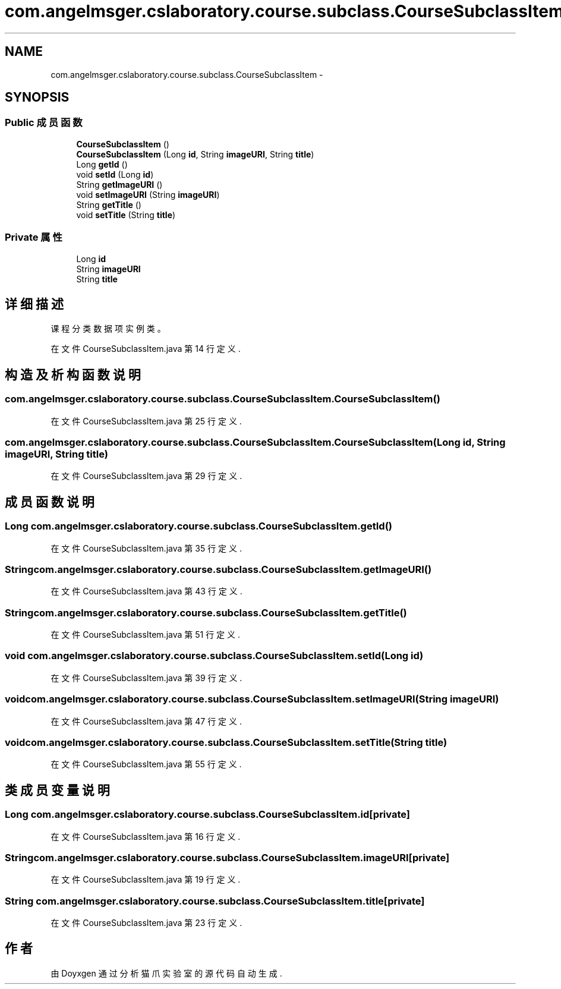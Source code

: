 .TH "com.angelmsger.cslaboratory.course.subclass.CourseSubclassItem" 3 "2016年 十二月 27日 星期二" "Version 0.1.0" "猫爪实验室" \" -*- nroff -*-
.ad l
.nh
.SH NAME
com.angelmsger.cslaboratory.course.subclass.CourseSubclassItem \- 
.SH SYNOPSIS
.br
.PP
.SS "Public 成员函数"

.in +1c
.ti -1c
.RI "\fBCourseSubclassItem\fP ()"
.br
.ti -1c
.RI "\fBCourseSubclassItem\fP (Long \fBid\fP, String \fBimageURI\fP, String \fBtitle\fP)"
.br
.ti -1c
.RI "Long \fBgetId\fP ()"
.br
.ti -1c
.RI "void \fBsetId\fP (Long \fBid\fP)"
.br
.ti -1c
.RI "String \fBgetImageURI\fP ()"
.br
.ti -1c
.RI "void \fBsetImageURI\fP (String \fBimageURI\fP)"
.br
.ti -1c
.RI "String \fBgetTitle\fP ()"
.br
.ti -1c
.RI "void \fBsetTitle\fP (String \fBtitle\fP)"
.br
.in -1c
.SS "Private 属性"

.in +1c
.ti -1c
.RI "Long \fBid\fP"
.br
.ti -1c
.RI "String \fBimageURI\fP"
.br
.ti -1c
.RI "String \fBtitle\fP"
.br
.in -1c
.SH "详细描述"
.PP 
课程分类数据项实例类。 
.PP
在文件 CourseSubclassItem\&.java 第 14 行定义\&.
.SH "构造及析构函数说明"
.PP 
.SS "com\&.angelmsger\&.cslaboratory\&.course\&.subclass\&.CourseSubclassItem\&.CourseSubclassItem ()"

.PP
在文件 CourseSubclassItem\&.java 第 25 行定义\&.
.SS "com\&.angelmsger\&.cslaboratory\&.course\&.subclass\&.CourseSubclassItem\&.CourseSubclassItem (Long id, String imageURI, String title)"

.PP
在文件 CourseSubclassItem\&.java 第 29 行定义\&.
.SH "成员函数说明"
.PP 
.SS "Long com\&.angelmsger\&.cslaboratory\&.course\&.subclass\&.CourseSubclassItem\&.getId ()"

.PP
在文件 CourseSubclassItem\&.java 第 35 行定义\&.
.SS "String com\&.angelmsger\&.cslaboratory\&.course\&.subclass\&.CourseSubclassItem\&.getImageURI ()"

.PP
在文件 CourseSubclassItem\&.java 第 43 行定义\&.
.SS "String com\&.angelmsger\&.cslaboratory\&.course\&.subclass\&.CourseSubclassItem\&.getTitle ()"

.PP
在文件 CourseSubclassItem\&.java 第 51 行定义\&.
.SS "void com\&.angelmsger\&.cslaboratory\&.course\&.subclass\&.CourseSubclassItem\&.setId (Long id)"

.PP
在文件 CourseSubclassItem\&.java 第 39 行定义\&.
.SS "void com\&.angelmsger\&.cslaboratory\&.course\&.subclass\&.CourseSubclassItem\&.setImageURI (String imageURI)"

.PP
在文件 CourseSubclassItem\&.java 第 47 行定义\&.
.SS "void com\&.angelmsger\&.cslaboratory\&.course\&.subclass\&.CourseSubclassItem\&.setTitle (String title)"

.PP
在文件 CourseSubclassItem\&.java 第 55 行定义\&.
.SH "类成员变量说明"
.PP 
.SS "Long com\&.angelmsger\&.cslaboratory\&.course\&.subclass\&.CourseSubclassItem\&.id\fC [private]\fP"

.PP
在文件 CourseSubclassItem\&.java 第 16 行定义\&.
.SS "String com\&.angelmsger\&.cslaboratory\&.course\&.subclass\&.CourseSubclassItem\&.imageURI\fC [private]\fP"

.PP
在文件 CourseSubclassItem\&.java 第 19 行定义\&.
.SS "String com\&.angelmsger\&.cslaboratory\&.course\&.subclass\&.CourseSubclassItem\&.title\fC [private]\fP"

.PP
在文件 CourseSubclassItem\&.java 第 23 行定义\&.

.SH "作者"
.PP 
由 Doyxgen 通过分析 猫爪实验室 的 源代码自动生成\&.
